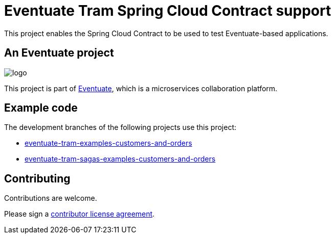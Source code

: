 = Eventuate Tram Spring Cloud Contract support

This project enables the Spring Cloud Contract to be used to test Eventuate-based applications.

== An Eventuate project

image::https://eventuate.io/i/logo.gif[]

This project is part of http://eventuate.io[Eventuate], which is a microservices collaboration platform.

== Example code

The development branches of the following projects use this project:

* https://github.com/eventuate-tram/eventuate-tram-examples-customers-and-orders/tree/development[eventuate-tram-examples-customers-and-orders]
* https://github.com/eventuate-tram/eventuate-tram-sagas-examples-customers-and-orders/tree/development[eventuate-tram-sagas-examples-customers-and-orders]


== Contributing

Contributions are welcome.

Please sign a https://chrisrichardson.net/legal/[contributor license agreement].
